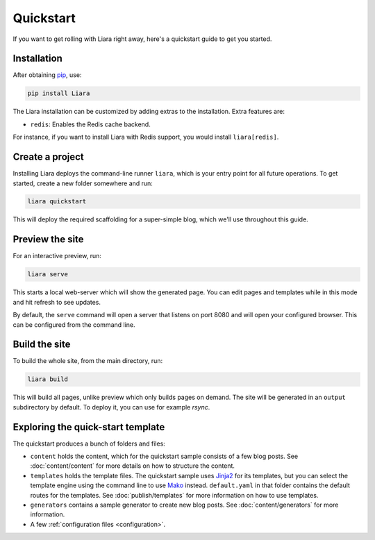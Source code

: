 Quickstart
==========

If you want to get rolling with Liara right away, here's a quickstart guide to get you started.

Installation
------------

After obtaining `pip <https://pip.pypa.io/en/stable/installation/>`_, use:

.. code:: bash

  pip install Liara

The Liara installation can be customized by adding extras to the installation. Extra features are:

* ``redis``: Enables the Redis cache backend.

For instance, if you want to install Liara with Redis support, you would install ``liara[redis]``.

Create a project
----------------

Installing Liara deploys the command-line runner ``liara``, which is your entry point for all future operations. To get started, create a new folder somewhere and run:

.. code:: bash

  liara quickstart

This will deploy the required scaffolding for a super-simple blog, which we'll use throughout this guide.

Preview the site
----------------

For an interactive preview, run: 

.. code:: bash
  
  liara serve
  
This starts a local web-server which will show the generated page. You can edit pages and templates while in this mode and hit refresh to see updates.

By default, the ``serve`` command will open a server that listens on port 8080
and will open your configured browser. This can be configured from the command
line.

Build the site
--------------

To build the whole site, from the main directory, run:

.. code:: bash

  liara build
  
This will build all pages, unlike preview which only builds pages on demand. The site will be generated in an ``output`` subdirectory by default. To deploy it, you can use for example `rsync`.

Exploring the quick-start template
----------------------------------

The quickstart produces a bunch of folders and files:

* ``content`` holds the content, which for the quickstart sample consists of a few blog posts. See :doc:`content/content` for more details on how to structure the content.
* ``templates`` holds the template files. The quickstart sample uses `Jinja2 <https://jinja.palletsprojects.com>`_ for its templates, but you can select the template engine using the command line to use `Mako <https://www.makotemplates.org/>`_ instead. ``default.yaml`` in that folder contains the default routes for the templates. See :doc:`publish/templates` for more information on how to use templates.
* ``generators`` contains a sample generator to create new blog posts. See :doc:`content/generators` for more information.
* A few :ref:`configuration files <configuration>`.
